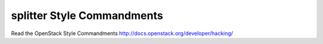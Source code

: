 splitter Style Commandments
===============================================

Read the OpenStack Style Commandments http://docs.openstack.org/developer/hacking/